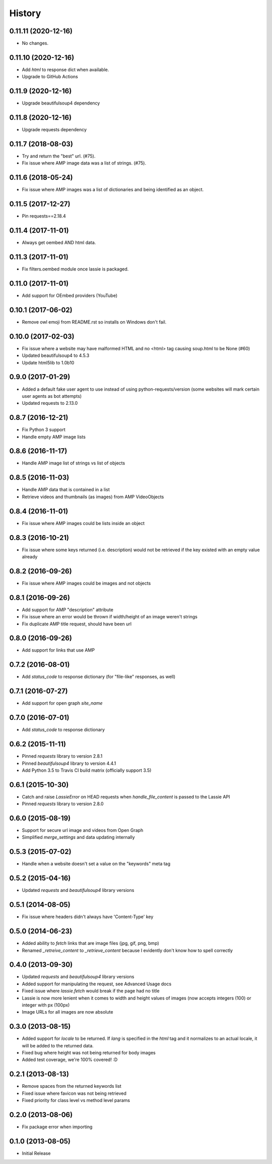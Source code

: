 .. :changelog:

History
-------

0.11.11 (2020-12-16)
++++++++++++++++++
- No changes.

0.11.10 (2020-12-16)
++++++++++++++++++
- Add `html` to response dict when available.
- Upgrade to GitHub Actions

0.11.9 (2020-12-16)
++++++++++++++++++
- Upgrade beautifulsoup4 dependency

0.11.8 (2020-12-16)
++++++++++++++++++
- Upgrade requests dependency

0.11.7 (2018-08-03)
++++++++++++++++++
- Try and return the "best" url. (#75).
- Fix issue where AMP image data was a list of strings. (#75).

0.11.6 (2018-05-24)
++++++++++++++++++
- Fix issue where AMP images was a list of dictionaries and being identified as an object.

0.11.5 (2017-12-27)
++++++++++++++++++
- Pin requests==2.18.4

0.11.4 (2017-11-01)
++++++++++++++++++
- Always get oembed AND html data.

0.11.3 (2017-11-01)
++++++++++++++++++
- Fix filters.oembed module once lassie is packaged.

0.11.0 (2017-11-01)
++++++++++++++++++
- Add support for OEmbed providers (YouTube)

0.10.1 (2017-06-02)
++++++++++++++++++
- Remove owl emoji from README.rst so installs on Windows don't fail.

0.10.0 (2017-02-03)
++++++++++++++++++
- Fix issue where a website may have malformed HTML and no <html> tag causing soup.html to be None (#60)
- Updated beautifulsoup4 to 4.5.3
- Update html5lib to 1.0b10

0.9.0 (2017-01-29)
++++++++++++++++++
- Added a default fake user agent to use instead of using python-requests/version (some websites will mark certain user agents as bot attempts)
- Updated requests to 2.13.0

0.8.7 (2016-12-21)
++++++++++++++++++
- Fix Python 3 support
- Handle empty AMP image lists

0.8.6 (2016-11-17)
++++++++++++++++++
- Handle AMP image list of strings vs list of objects

0.8.5 (2016-11-03)
++++++++++++++++++
- Handle AMP data that is contained in a list
- Retrieve videos and thumbnails (as images) from AMP VideoObjects

0.8.4 (2016-11-01)
++++++++++++++++++
- Fix issue where AMP images could be lists inside an object

0.8.3 (2016-10-21)
++++++++++++++++++
- Fix issue where some keys returned (i.e. description) would not be retrieved if the key existed with an empty value already

0.8.2 (2016-09-26)
++++++++++++++++++
- Fix issue where AMP images could be images and not objects

0.8.1 (2016-09-26)
++++++++++++++++++
- Add support for AMP "description" attribute
- Fix issue where an error would be thrown if width/height of an image weren't strings
- Fix duplicate AMP title request, should have been url

0.8.0 (2016-09-26)
++++++++++++++++++
- Add support for links that use AMP

0.7.2 (2016-08-01)
++++++++++++++++++
- Add `status_code` to response dictionary (for "file-like" responses, as well)

0.7.1 (2016-07-27)
++++++++++++++++++
- Add support for open graph `site_name`


0.7.0 (2016-07-01)
++++++++++++++++++
- Add `status_code` to response dictionary


0.6.2 (2015-11-11)
++++++++++++++++++
- Pinned `requests` library to version 2.8.1
- Pinned `beautifulsoup4` library to version 4.4.1
- Add Python 3.5 to Travis CI build matrix (officially support 3.5)


0.6.1 (2015-10-30)
++++++++++++++++++
- Catch and raise `LassieError` on HEAD requests when `handle_file_content` is passed to the Lassie API
- Pinned `requests` library to version 2.8.0


0.6.0 (2015-08-19)
++++++++++++++++++
- Support for secure url image and videos from Open Graph
- Simplified `merge_settings` and data updating internally


0.5.3 (2015-07-02)
++++++++++++++++++
- Handle when a website doesn't set a value on the "keywords" meta tag


0.5.2 (2015-04-16)
++++++++++++++++++
- Updated `requests` and `beautifulsoup4` library versions


0.5.1 (2014-08-05)
++++++++++++++++++
- Fix issue where headers didn't always have 'Content-Type' key


0.5.0 (2014-06-23)
++++++++++++++++++
- Added ability to `fetch` links that are image files (jpg, gif, png, bmp)
- Renamed `_retreive_content` to `_retrieve_content` because I evidently don't know how to spell correctly


0.4.0 (2013-09-30)
++++++++++++++++++
- Updated `requests` and `beautifulsoup4` library versions
- Added support for manipulating the request, see Advanced Usage docs
- Fixed issue where `lassie.fetch` would break if the page had no title
- Lassie is now more lenient when it comes to width and height values of images (now accepts integers (100) or integer with px (100px)
- Image URLs for all images are now absolute

0.3.0 (2013-08-15)
++++++++++++++++++

- Added support for `locale` to be returned. If `lang` is specified in the `html` tag and it normalizes to an actual locale, it will be added to the returned data.
- Fixed bug where height was not being returned for body images
- Added test coverage, we're 100% covered! :D


0.2.1 (2013-08-13)
++++++++++++++++++

- Remove spaces from the returned keywords list
- Fixed issue where favicon was not being retrieved
- Fixed priority for class level vs method level params


0.2.0 (2013-08-06)
++++++++++++++++++

- Fix package error when importing


0.1.0 (2013-08-05)
++++++++++++++++++

- Initial Release
